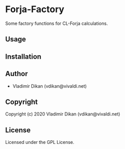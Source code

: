 * Forja-Factory
Some factory functions for CL-Forja calculations.

** Usage

** Installation

** Author

+ Vladimir Dikan (vdikan@vivaldi.net)

** Copyright

Copyright (c) 2020 Vladimir Dikan (vdikan@vivaldi.net)

** License

Licensed under the GPL License.
